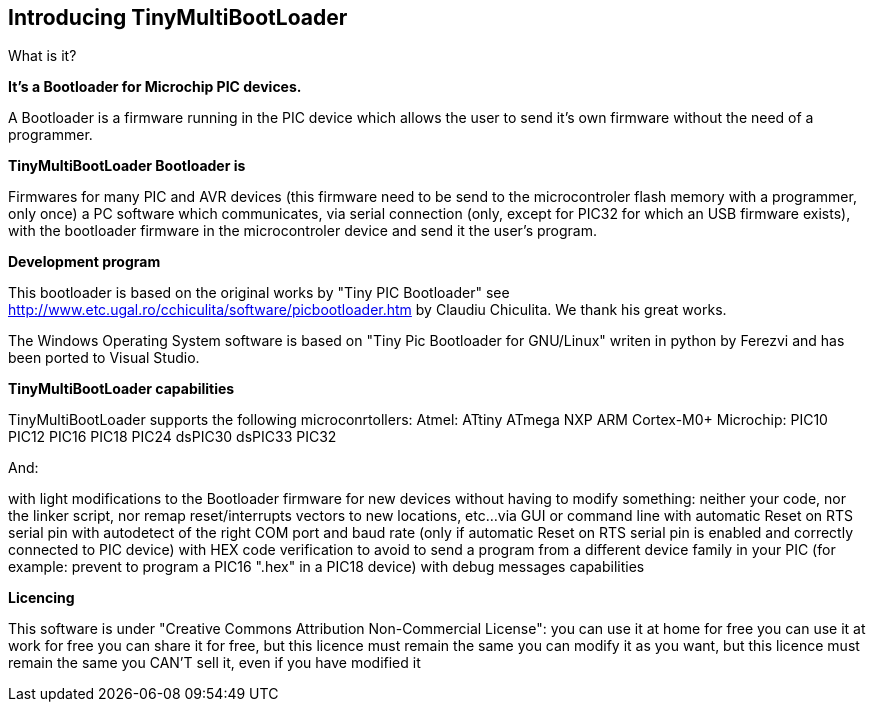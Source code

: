 == Introducing TinyMultiBootLoader

What is it?

*It's a Bootloader for Microchip PIC devices.*

A Bootloader is a firmware running in the PIC device which allows the user to send it's own firmware without the need of a programmer.

*TinyMultiBootLoader Bootloader is*

Firmwares for many PIC and AVR devices (this firmware need to be send to the microcontroler flash memory with a programmer, only once)
a PC software which communicates, via serial connection (only, except for PIC32 for which an USB firmware exists), with the bootloader firmware in the microcontroler device and send it the user's program.

*Development program*

This bootloader is based on the original works by "Tiny PIC Bootloader" see http://www.etc.ugal.ro/cchiculita/software/picbootloader.htm by Claudiu Chiculita.
We thank his great works.

The Windows Operating System  software is based on "Tiny Pic Bootloader for GNU/Linux" writen in python by Ferezvi and has been ported to Visual Studio.

*TinyMultiBootLoader capabilities*

TinyMultiBootLoader supports the following microconrtollers:
  Atmel:
  ATtiny
  ATmega
  NXP
  ARM Cortex-M0+
  Microchip:
  PIC10
  PIC12
  PIC16
  PIC18
  PIC24
  dsPIC30
  dsPIC33
  PIC32

And:

with light modifications to the Bootloader firmware for new devices
without having to modify something: neither your code, nor the linker script, nor remap reset/interrupts vectors to new locations, etc...
via GUI or command line
with automatic Reset on RTS serial pin
with autodetect of the right COM port and baud rate (only if automatic Reset on RTS serial pin is enabled and correctly connected to PIC device)
with HEX code verification to avoid to send a program from a different device family in your PIC (for example: prevent to program a PIC16 ".hex" in a PIC18 device)
with debug messages capabilities


*Licencing*

This software is under "Creative Commons Attribution Non-Commercial License":
 you can use it at home for free
 you can use it at work for free
 you can share it for free, but this licence must remain the same
 you can modify it as you want, but this licence must remain the same
 you CAN'T sell it, even if you have modified it

